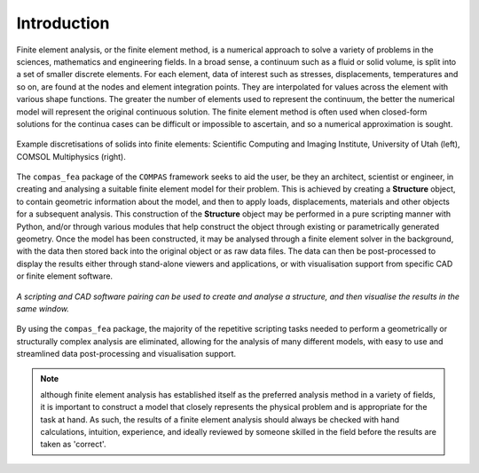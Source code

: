 ********************************************************************************
Introduction
********************************************************************************


Finite element analysis, or the finite element method, is a numerical approach to solve a variety of problems in the sciences, mathematics and engineering fields. In a broad sense, a continuum such as a fluid or solid volume, is split into a set of smaller discrete elements. For each element, data of interest such as stresses, displacements, temperatures and so on, are found at the nodes and element integration points. They are interpolated for values across the element with various shape functions. The greater the number of elements used to represent the continuum, the better the numerical model will represent the original continuous solution. The finite element method is often used when closed-form solutions for the continua cases can be difficult or impossible to ascertain, and so a numerical approximation is sought.

.. figure:: /_images/discretise-compound.png
    :figclass: figure
    :class: figure-img img-fluid
    :align: center

    Example discretisations of solids into finite elements: Scientific Computing and Imaging Institute, University of Utah (left), COMSOL Multiphysics (right).

The ``compas_fea`` package of the ``COMPAS`` framework seeks to aid the user, be they an architect, scientist or engineer, in creating and analysing a suitable finite element model for their problem. This is achieved by creating a **Structure** object, to contain geometric information about the model, and then to apply loads, displacements, materials and other objects for a subsequent analysis. This construction of the **Structure** object may be performed in a pure scripting manner with Python, and/or through various modules that help construct the object through existing or parametrically generated geometry. Once the model has been constructed, it may be analysed through a finite element solver in the background, with the data then stored back into the original object or as raw data files. The data can then be post-processed to display the results either through stand-alone viewers and applications, or with visualisation support from specific CAD or finite element software.

.. figure:: /_images/cad_environment.png
    :figclass: figure
    :class: figure-img img-fluid
    :align: center

    `A scripting and CAD software pairing can be used to create and analyse a structure, and then visualise the results in the same window.`

By using the ``compas_fea`` package, the majority of the repetitive scripting tasks needed to perform a geometrically or structurally complex analysis are eliminated, allowing for the analysis of many different models, with easy to use and streamlined data post-processing and visualisation support.

.. note:: 
    although finite element analysis has established itself as the preferred analysis method in a variety of fields, it is important to construct a model that closely represents the physical problem and is appropriate for the task at hand. As such, the results of a finite element analysis should always be checked with hand calculations, intuition, experience, and ideally reviewed by someone skilled in the field before the results are taken as 'correct'.

